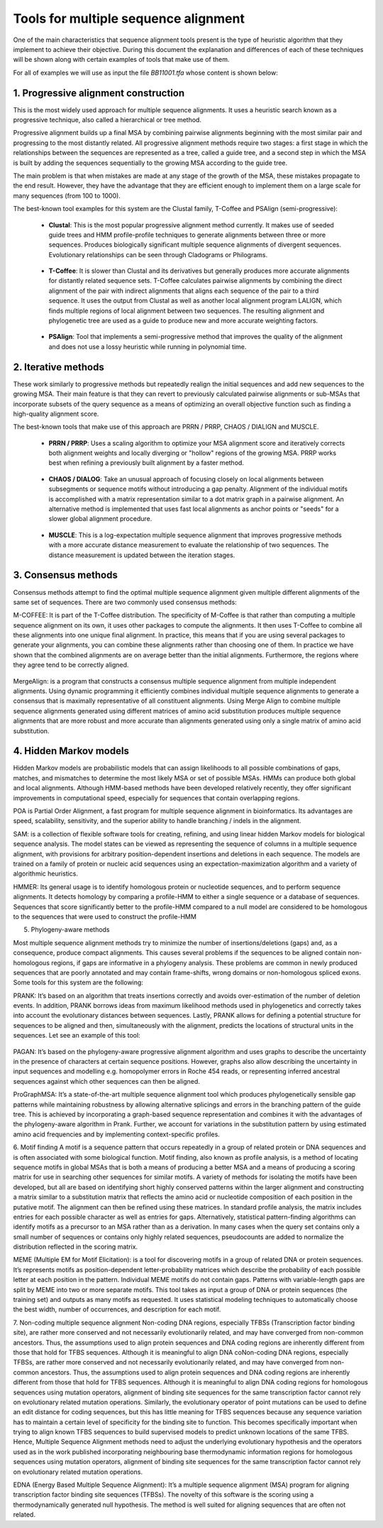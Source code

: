 Tools for multiple sequence alignment
=====================================

One of the main characteristics that sequence alignment tools present is the type of heuristic algorithm that they implement to achieve their objective. During this document the explanation and differences of each of these techniques will be shown along with certain examples of tools that make use of them.

For all of examples we will use as input the file *BB11001.tfa* whose content is shown below:

 .. figure:: /resources/images/SecuenciaEjemplo.png

1. Progressive alignment construction
-------------------------------------
 
This is the most widely used approach for multiple sequence alignments. It uses a heuristic search known as a progressive technique, also called a hierarchical or tree method.
 
Progressive alignment builds up a final MSA by combining pairwise alignments beginning with the most similar pair and progressing to the most distantly related. All progressive alignment methods require two stages: a first stage in which the relationships between the sequences are represented as a tree, called a guide tree, and a second step in which the MSA is built by adding the sequences sequentially to the growing MSA according to the guide tree.
 
The main problem is that when mistakes are made at any stage of the growth of the MSA, these mistakes propagate to the end result. However, they have the advantage that they are efficient enough to implement them on a large scale for many sequences (from 100 to 1000).
 
The best-known tool examples for this system are the Clustal family, T-Coffee and PSAlign (semi-progressive):
 
        - **Clustal**: This is the most popular progressive alignment method currently. It makes use of seeded guide trees and HMM profile-profile techniques to generate alignments between three or more sequences. Produces biologically significant multiple sequence alignments of divergent sequences. Evolutionary relationships can be seen through Cladograms or Philograms.

        .. figure:: /resources/images/ClustalW.png

        - **T-Coffee**: It is slower than Clustal and its derivatives but generally produces more accurate alignments for distantly related sequence sets. T-Coffee calculates pairwise alignments by combining the direct alignment of the pair with indirect alignments that aligns each sequence of the pair to a third sequence. It uses the output from Clustal as well as another local alignment program LALIGN, which finds multiple regions of local alignment between two sequences. The resulting alignment and phylogenetic tree are used as a guide to produce new and more accurate weighting factors.

        .. figure:: /resources/images/T-Coffee.png
            :scale: 80

        - **PSAlign**: Tool that implements a semi-progressive method that improves the quality of the alignment and does not use a lossy heuristic while running in polynomial time.
 
2. Iterative methods
--------------------
 
These work similarly to progressive methods but repeatedly realign the initial sequences and add new sequences to the growing MSA. Their main feature is that they can revert to previously calculated pairwise alignments or sub-MSAs that incorporate subsets of the query sequence as a means of optimizing an overall objective function such as finding a high-quality alignment score.
 
The best-known tools that make use of this approach are PRRN / PRRP, CHAOS / DIALIGN and MUSCLE.
 
        - **PRRN / PRRP**: Uses a scaling algorithm to optimize your MSA alignment score and iteratively corrects both alignment weights and locally diverging or "hollow" regions of the growing MSA. PRRP works best when refining a previously built alignment by a faster method.
 
        .. figure:: /resources/images/PRRN.png

        - **CHAOS / DIALOG**: Take an unusual approach of focusing closely on local alignments between subsegments or sequence motifs without introducing a gap penalty. Alignment of the individual motifs is accomplished with a matrix representation similar to a dot matrix graph in a pairwise alignment. An alternative method is implemented that uses fast local alignments as anchor points or "seeds" for a slower global alignment procedure.

        .. figure:: /resources/images/CHAOS+DIALIGN.png

        - **MUSCLE**: This is a log-expectation multiple sequence alignment that improves progressive methods with a more accurate distance measurement to evaluate the relationship of two sequences. The distance measurement is updated between the iteration stages.

        .. figure:: /resources/images/MUSCLE.png
        
3. Consensus methods
--------------

Consensus methods attempt to find the optimal multiple sequence alignment given multiple different alignments of the same set of sequences. There are two commonly used consensus methods:
 
M-COFFEE: It is part of the T-Coffee distribution. The specificity of M-Coffee is that rather than computing a multiple sequence alignment on its own, it uses other packages to compute the alignments. It then uses T-Coffee to combine all these alignments into one unique final alignment. In practice, this means that if you are using several packages to generate your alignments, you can combine these alignments rather than choosing one of them. In practice we have shown that the combined alignments are on average better than the initial alignments. Furthermore, the regions where they agree tend to be correctly aligned.

.. figure:: /resources/images/M-Coffee.png

MergeAlign: is a program that constructs a consensus multiple sequence alignment from multiple independent alignments. Using dynamic programming it efficiently combines individual multiple sequence alignments to generate a consensus that is maximally representative of all constituent alignments. Using Merge Align to combine multiple sequence alignments generated using different matrices of amino acid substitution produces multiple sequence alignments that are more robust and more accurate than alignments generated using only a single matrix of amino acid substitution.
 
4. Hidden Markov models
--------------

Hidden Markov models are probabilistic models that can assign likelihoods to all possible combinations of gaps, matches, and mismatches to determine the most likely MSA or set of possible MSAs. HMMs can produce both global and local alignments. Although HMM-based methods have been developed relatively recently, they offer significant improvements in computational speed, especially for sequences that contain overlapping regions.

POA is Partial Order Alignment, a fast program for multiple sequence alignment in bioinformatics. Its advantages are speed, scalability, sensitivity, and the superior ability to handle branching / indels in the alignment.

SAM: is a collection of flexible software tools for creating, refining, and using linear hidden Markov models for biological sequence analysis. The model states can be viewed as representing the sequence of columns in a multiple sequence alignment, with provisions for arbitrary position-dependent insertions and deletions in each sequence. The models are trained on a family of protein or nucleic acid sequences using an expectation-maximization algorithm and a variety of algorithmic heuristics. 

HMMER:  Its general usage is to identify homologous protein or nucleotide sequences, and to perform sequence alignments. It detects homology by comparing a profile-HMM to either a single sequence or a database of sequences. Sequences that score significantly better to the profile-HMM compared to a null model are considered to be homologous to the sequences that were used to construct the profile-HMM
 
 
5. Phylogeny-aware methods
 
Most multiple sequence alignment methods try to minimize the number of insertions/deletions (gaps) and, as a consequence, produce compact alignments. This causes several problems if the sequences to be aligned contain non-homologous regions, if gaps are informative in a phylogeny analysis. These problems are common in newly produced sequences that are poorly annotated and may contain frame-shifts, wrong domains or non-homologous spliced exons.
Some tools for this system are the following: 
 
PRANK: It’s based on an algorithm that treats insertions correctly and avoids over-estimation of the number of deletion events. In addition, PRANK borrows ideas from maximum likelihood methods used in phylogenetics and correctly takes into account the evolutionary distances between sequences. Lastly, PRANK allows for defining a potential structure for sequences to be aligned and then, simultaneously with the alignment, predicts the locations of structural units in the sequences. Let see an example of this tool:

.. figure:: /resources/images/WEBPRANK1.png
.. figure:: /resources/images/webprank2.png
 
PAGAN: It’s based on the phylogeny-aware progressive alignment algorithm and uses graphs to describe the uncertainty in the presence of characters at certain sequence positions. However, graphs also allow describing the uncertainty in input sequences and modelling e.g. homopolymer errors in Roche 454 reads, or representing inferred ancestral sequences against which other sequences can then be aligned.
 
ProGraphMSA: It’s a state-of-the-art multiple sequence alignment tool which produces phylogenetically sensible gap patterns while maintaining robustness by allowing alternative splicings and errors in the branching pattern of the guide tree. This is achieved by incorporating a graph-based sequence representation and combines it with the advantages of the phylogeny-aware algorithm in Prank. Further, we account for variations in the substitution pattern by using estimated amino acid frequencies and by implementing context-specific profiles.
 
6. Motif finding
A motif is a sequence pattern that occurs repeatedly in a group of related protein or DNA sequences and is often associated with some biological function. Motif finding, also known as profile analysis, is a method of locating sequence motifs in global MSAs that is both a means of producing a better MSA and a means of producing a scoring matrix for use in searching other sequences for similar motifs. A variety of methods for isolating the motifs have been developed, but all are based on identifying short highly conserved patterns within the larger alignment and constructing a matrix similar to a substitution matrix that reflects the amino acid or nucleotide composition of each position in the putative motif. The alignment can then be refined using these matrices. In standard profile analysis, the matrix includes entries for each possible character as well as entries for gaps. Alternatively, statistical pattern-finding algorithms can identify motifs as a precursor to an MSA rather than as a derivation. In many cases when the query set contains only a small number of sequences or contains only highly related sequences, pseudocounts are added to normalize the distribution reflected in the scoring matrix.
 
MEME (Multiple EM for Motif Elicitation): is a tool for discovering motifs in a group of related DNA or protein sequences. It’s represents motifs as position-dependent letter-probability matrices which describe the probability of each possible letter at each position in the pattern. Individual MEME motifs do not contain gaps. Patterns with variable-length gaps are split by MEME into two or more separate motifs. This tool takes as input a group of DNA or protein sequences (the training set) and outputs as many motifs as requested. It uses statistical modeling techniques to automatically choose the best width, number of occurrences, and description for each motif.
 
7. Non-coding multiple sequence alignment
Non-coding DNA regions, especially TFBSs (Transcription factor binding site), are rather more conserved and not necessarily evolutionarily related, and may have converged from non-common ancestors. Thus, the assumptions used to align protein sequences and DNA coding regions are inherently different from those that hold for TFBS sequences. Although it is meaningful to align DNA coNon-coding DNA regions, especially TFBSs, are rather more conserved and not necessarily evolutionarily related, and may have converged from non-common ancestors. Thus, the assumptions used to align protein sequences and DNA coding regions are inherently different from those that hold for TFBS sequences. Although it is meaningful to align DNA coding regions for homologous sequences using mutation operators, alignment of binding site sequences for the same transcription factor cannot rely on evolutionary related mutation operations. Similarly, the evolutionary operator of point mutations can be used to define an edit distance for coding sequences, but this has little meaning for TFBS sequences because any sequence variation has to maintain a certain level of specificity for the binding site to function. This becomes specifically important when trying to align known TFBS sequences to build supervised models to predict unknown locations of the same TFBS. Hence, Multiple Sequence Alignment methods need to adjust the underlying evolutionary hypothesis and the operators used as in the work published incorporating neighbouring base thermodynamic information regions for homologous sequences using mutation operators, alignment of binding site sequences for the same transcription factor cannot rely on evolutionary related mutation operations.
 
EDNA (Energy Based Multiple Sequence Alignment): It’s a multiple sequence alignment (MSA) program for aligning transcription factor binding site sequences (TFBSs). The novelty of this software is the scoring using a thermodynamically generated null hypothesis. The method is well suited for aligning sequences that are often not related.

